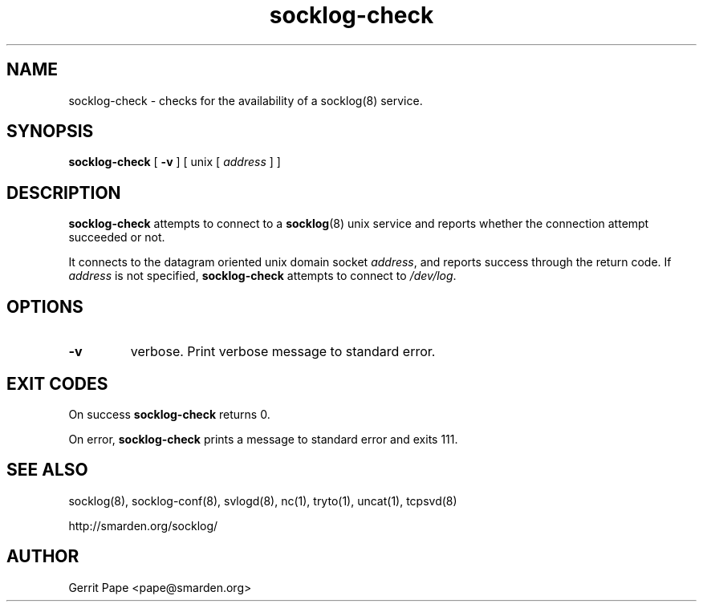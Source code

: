 .TH socklog-check 8
.SH NAME
socklog-check \- checks for the availability of a socklog(8) service.
.SH SYNOPSIS
.B socklog-check
[
.B \-v
] [
unix
[
.I address
] ]
.SH DESCRIPTION
.B socklog-check
attempts to connect to a
.BR socklog (8)
unix service and reports whether the connection attempt succeeded or not.
.P
It connects to the datagram oriented unix domain socket
.IR address ,
and reports success through the return code.
If
.I address
is not specified,
.B socklog-check
attempts to connect to
.IR /dev/log .
.SH OPTIONS
.TP
.B \-v
verbose.
Print verbose message to standard error.
.SH EXIT CODES
On success
.B socklog-check
returns 0.
.P
On error,
.B socklog-check
prints a message to standard error and exits 111.
.SH SEE ALSO
socklog(8),
socklog-conf(8),
svlogd(8),
nc(1),
tryto(1),
uncat(1),
tcpsvd(8)
.LP
 http://smarden.org/socklog/
.SH AUTHOR
Gerrit Pape <pape@smarden.org>
